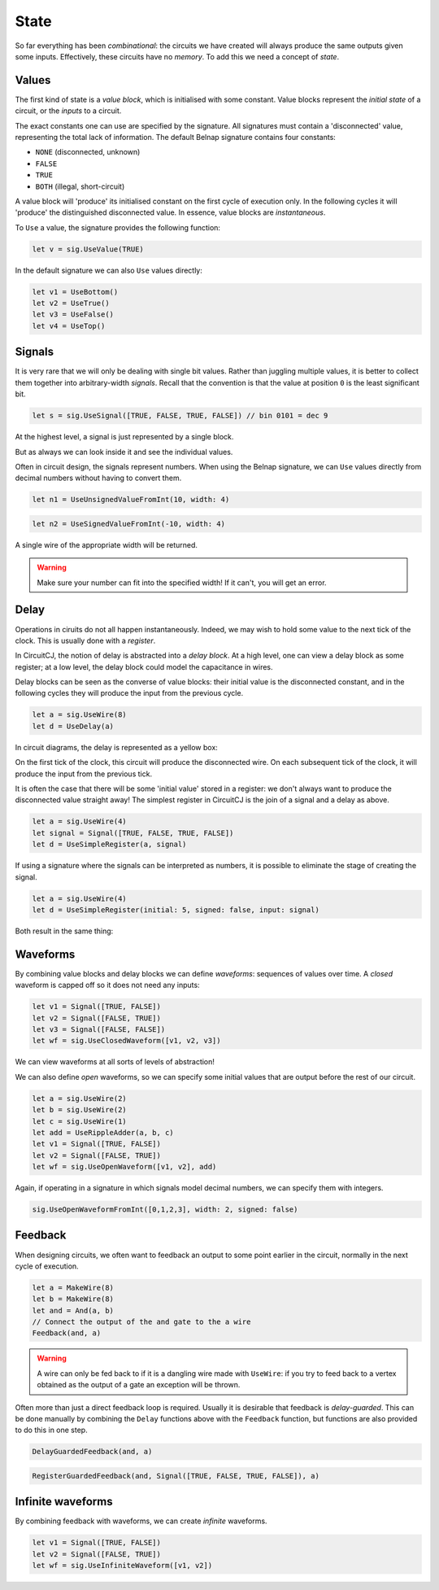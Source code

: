 State
=====

So far everything has been *combinational*: the circuits we have created will
always produce the same outputs given some inputs.
Effectively, these circuits have no *memory*.
To add this we need a concept of *state*.

Values
------

The first kind of state is a *value block*, which is initialised with some
constant.
Value blocks represent the *initial state* of a circuit, or the *inputs* to a
circuit.

The exact constants one can use are specified by the signature.
All signatures must contain a 'disconnected' value, representing the total lack
of information.
The default Belnap signature contains four constants:

- ``NONE`` (disconnected, unknown)
- ``FALSE``
- ``TRUE``
- ``BOTH`` (illegal, short-circuit)

A value block will 'produce' its initialised constant on the first cycle of
execution only.
In the following cycles it will 'produce' the distinguished disconnected value.
In essence, value blocks are *instantaneous*.

To ``Use`` a value, the signature provides the following function:

.. code-block:: scala

    let v = sig.UseValue(TRUE)

.. image:: imgs/state/value.svg

In the default signature we can also ``Use`` values directly:

.. code-block:: scala

    let v1 = UseBottom()
    let v2 = UseTrue()
    let v3 = UseFalse()
    let v4 = UseTop()

Signals
-------

It is very rare that we will only be dealing with single bit values.
Rather than juggling multiple values, it is better to collect them together into
arbitrary-width *signals*.
Recall that the convention is that the value at position ``0`` is the least
significant bit.

.. code-block:: scala

    let s = sig.UseSignal([TRUE, FALSE, TRUE, FALSE]) // bin 0101 = dec 9

At the highest level, a signal is just represented by a single block.

.. image:: imgs/state/signal-1.svg

But as always we can look inside it and see the individual values.

.. image:: imgs/state/signal-2.svg

Often in circuit design, the signals represent numbers.
When using the Belnap signature, we can ``Use`` values directly from decimal numbers without having to convert them.

.. code-block:: scala

    let n1 = UseUnsignedValueFromInt(10, width: 4)

.. image:: imgs/state/unsigned-value-1.svg

.. image:: imgs/state/unsigned-value-2.svg

.. code-block:: scala

    let n2 = UseSignedValueFromInt(-10, width: 4)

.. image:: imgs/state/signed-value-1.svg

.. image:: imgs/state/signed-value-2.svg



A single wire of the appropriate width will be returned.

.. warning::
    Make sure your number can fit into the specified width! If it can't, you will get an error.

Delay
-----

Operations in ciruits do not all happen instantaneously.
Indeed, we may wish to hold some value to the next tick of the clock.
This is usually done with a *register*.

In CircuitCJ, the notion of delay is abstracted into a *delay block*.
At a high level, one can view a delay block as some register; at a low level,
the delay block could model the capacitance in wires.

Delay blocks can be seen as the converse of value blocks: their initial value is
the disconnected constant, and in the following cycles they will produce the
input from the previous cycle.

.. code-block:: scala

    let a = sig.UseWire(8)
    let d = UseDelay(a)

In circuit diagrams, the delay is represented as a yellow box:

.. image:: imgs/state/delay.svg

On the first tick of the clock, this circuit will produce the disconnected wire.
On each subsequent tick of the clock, it will produce the input from the
previous tick.

It is often the case that there will be some 'initial value' stored in a
register: we don't always want to produce the disconnected value straight away!
The simplest register in CircuitCJ is the join of a signal and a delay as above.

.. code-block:: scala

    let a = sig.UseWire(4)
    let signal = Signal([TRUE, FALSE, TRUE, FALSE])
    let d = UseSimpleRegister(a, signal)

If using a signature where the signals can be interpreted as numbers, it is
possible to eliminate the stage of creating the signal.

.. code-block:: scala

    let a = sig.UseWire(4)
    let d = UseSimpleRegister(initial: 5, signed: false, input: signal)

Both result in the same thing:

.. image:: imgs/state/simple-register.svg

Waveforms
---------

By combining value blocks and delay blocks we can define *waveforms*: sequences
of values over time.
A *closed* waveform is capped off so it does not need any inputs:

.. code-block:: scala

    let v1 = Signal([TRUE, FALSE])
    let v2 = Signal([FALSE, TRUE])
    let v3 = Signal([FALSE, FALSE])
    let wf = sig.UseClosedWaveform([v1, v2, v3])

We can view waveforms at all sorts of levels of abstraction!

.. image:: imgs/state/waveform-1.svg

.. image:: imgs/state/waveform-2.svg

.. image:: imgs/state/waveform-3.svg

We can also define *open* waveforms, so we can specify some initial values that
are output before the rest of our circuit.

.. code-block:: scala

    let a = sig.UseWire(2)
    let b = sig.UseWire(2)
    let c = sig.UseWire(1)
    let add = UseRippleAdder(a, b, c)
    let v1 = Signal([TRUE, FALSE])
    let v2 = Signal([FALSE, TRUE])
    let wf = sig.UseOpenWaveform([v1, v2], add)

.. image:: imgs/state/open-waveform-1.svg

.. image:: imgs/state/open-waveform-2.svg

Again, if operating in a signature in which signals model decimal numbers, we
can specify them with integers.

.. code-block:: scala

    sig.UseOpenWaveformFromInt([0,1,2,3], width: 2, signed: false)

.. image:: imgs/state/waveform-from-int-0.svg

.. image:: imgs/state/waveform-from-int-1.svg

.. image:: imgs/state/waveform-from-int-2.svg

Feedback
--------

When designing circuits, we often want to feedback an output to some point
earlier in the circuit, normally in the next cycle of execution.

.. code-block:: scala

    let a = MakeWire(8)
    let b = MakeWire(8)
    let and = And(a, b)
    // Connect the output of the and gate to the a wire
    Feedback(and, a)

.. image:: imgs/state/feedback.svg

.. warning::
    A wire can only be fed back to if it is a dangling wire made with
    ``UseWire``: if you try to feed back to a vertex obtained as the output of a
    gate an exception will be thrown.

Often more than just a direct feedback loop is required.
Usually it is desirable that feedback is *delay-guarded*.
This can be done manually by combining the ``Delay`` functions above with the
``Feedback`` function, but functions are also provided to do this in one step.

.. code-block:: scala

    DelayGuardedFeedback(and, a)

.. image:: imgs/state/delay-guarded-feedback.svg

.. code-block:: scala

    RegisterGuardedFeedback(and, Signal([TRUE, FALSE, TRUE, FALSE]), a)

.. image:: imgs/state/register-guarded-feedback.svg

Infinite waveforms
------------------

By combining feedback with waveforms, we can create *infinite* waveforms.

.. code-block:: scala

    let v1 = Signal([TRUE, FALSE])
    let v2 = Signal([FALSE, TRUE])
    let wf = sig.UseInfiniteWaveform([v1, v2])

.. image:: imgs/state/infinite-waveform-1.svg

.. image:: imgs/state/infinite-waveform-2.svg
